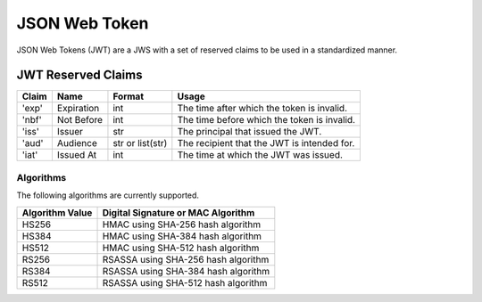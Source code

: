 JSON Web Token
==============

JSON Web Tokens (JWT) are a JWS with a set of reserved claims to be used
in a standardized manner.

JWT Reserved Claims
^^^^^^^^^^^^^^^^^^^

+---------+--------------+--------------------+-----------------------------------------------+
| Claim   | Name         | Format             | Usage                                         |
+=========+==============+====================+===============================================+
| 'exp'   | Expiration   | int                | The time after which the token is invalid.    |
+---------+--------------+--------------------+-----------------------------------------------+
| 'nbf'   | Not Before   | int                | The time before which the token is invalid.   |
+---------+--------------+--------------------+-----------------------------------------------+
| 'iss'   | Issuer       | str                | The principal that issued the JWT.            |
+---------+--------------+--------------------+-----------------------------------------------+
| 'aud'   | Audience     | str or list(str)   | The recipient that the JWT is intended for.   |
+---------+--------------+--------------------+-----------------------------------------------+
| 'iat'   | Issued At    | int                | The time at which the JWT was issued.         |
+---------+--------------+--------------------+-----------------------------------------------+

Algorithms
----------

The following algorithms are currently supported.

+-------------------+---------------------------------------+
| Algorithm Value   | Digital Signature or MAC Algorithm    |
+===================+=======================================+
| HS256             | HMAC using SHA-256 hash algorithm     |
+-------------------+---------------------------------------+
| HS384             | HMAC using SHA-384 hash algorithm     |
+-------------------+---------------------------------------+
| HS512             | HMAC using SHA-512 hash algorithm     |
+-------------------+---------------------------------------+
| RS256             | RSASSA using SHA-256 hash algorithm   |
+-------------------+---------------------------------------+
| RS384             | RSASSA using SHA-384 hash algorithm   |
+-------------------+---------------------------------------+
| RS512             | RSASSA using SHA-512 hash algorithm   |
+-------------------+---------------------------------------+